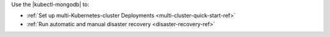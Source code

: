 Use the |kubectl-mongodb| to:

- :ref:`Set up multi-Kubernetes-cluster Deployments <multi-cluster-quick-start-ref>`
- :ref:`Run automatic and manual disaster recovery <disaster-recovery-ref>`